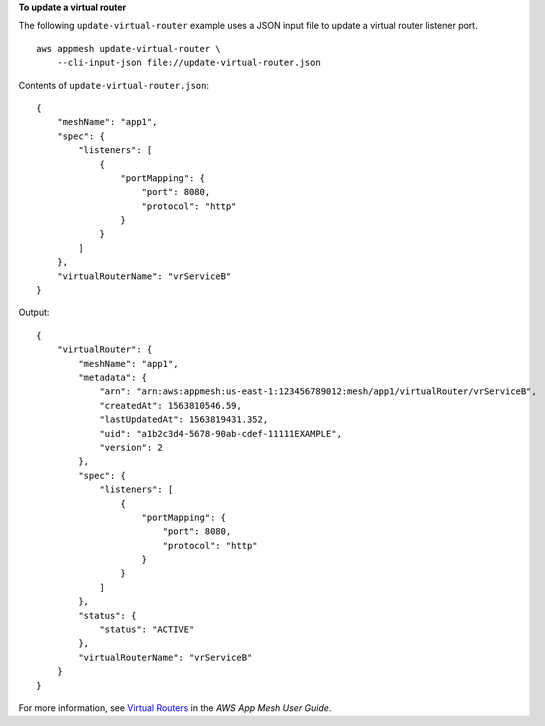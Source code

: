 **To update a virtual router**

The following ``update-virtual-router`` example uses a JSON input file to update a virtual router listener port. ::

    aws appmesh update-virtual-router \
        --cli-input-json file://update-virtual-router.json

Contents of ``update-virtual-router.json``::

    {
        "meshName": "app1",
        "spec": {
            "listeners": [
                {
                    "portMapping": {
                        "port": 8080,
                        "protocol": "http"
                    }
                }
            ]
        },
        "virtualRouterName": "vrServiceB"
    }

Output::

    {
        "virtualRouter": {
            "meshName": "app1",
            "metadata": {
                "arn": "arn:aws:appmesh:us-east-1:123456789012:mesh/app1/virtualRouter/vrServiceB",
                "createdAt": 1563810546.59,
                "lastUpdatedAt": 1563819431.352,
                "uid": "a1b2c3d4-5678-90ab-cdef-11111EXAMPLE",
                "version": 2
            },
            "spec": {
                "listeners": [
                    {
                        "portMapping": {
                            "port": 8080,
                            "protocol": "http"
                        }
                    }
                ]
            },
            "status": {
                "status": "ACTIVE"
            },
            "virtualRouterName": "vrServiceB"
        }
    }

For more information, see `Virtual Routers <https://docs.aws.amazon.com/app-mesh/latest/userguide/virtual_routers.html>`__ in the *AWS App Mesh User Guide*.
